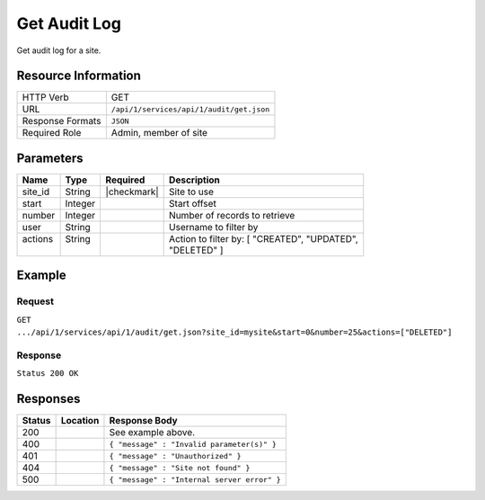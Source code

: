 .. _crafter-studio-api-audit-get:

=============
Get Audit Log
=============

Get audit log for a site.

--------------------
Resource Information
--------------------

+----------------------------+-------------------------------------------------------------------+
|| HTTP Verb                 || GET                                                              |
+----------------------------+-------------------------------------------------------------------+
|| URL                       || ``/api/1/services/api/1/audit/get.json``                         |
+----------------------------+-------------------------------------------------------------------+
|| Response Formats          || ``JSON``                                                         |
+----------------------------+-------------------------------------------------------------------+
|| Required Role             || Admin, member of site                                            |
+----------------------------+-------------------------------------------------------------------+

----------
Parameters
----------

+---------------+-------------+---------------+--------------------------------------------------+
|| Name         || Type       || Required     || Description                                     |
+===============+=============+===============+==================================================+
|| site_id      || String     || |checkmark|  || Site to use                                     |
+---------------+-------------+---------------+--------------------------------------------------+
|| start        || Integer    ||              || Start offset                                    |
+---------------+-------------+---------------+--------------------------------------------------+
|| number       || Integer    ||              || Number of records to retrieve                   |
+---------------+-------------+---------------+--------------------------------------------------+
|| user         || String     ||              || Username to filter by                           |
+---------------+-------------+---------------+--------------------------------------------------+
|| actions      || String     ||              || Action to filter by: [ "CREATED", "UPDATED",    |
||              ||            ||              || "DELETED" ]                                     |
+---------------+-------------+---------------+--------------------------------------------------+

-------
Example
-------
^^^^^^^
Request
^^^^^^^

``GET .../api/1/services/api/1/audit/get.json?site_id=mysite&start=0&number=25&actions=["DELETED"]``

^^^^^^^^
Response
^^^^^^^^

``Status 200 OK``

.. code-block:: json
  :linenos:

  {
      "total": 2
      "items":
        [
          {
            "modified_date": "01/31/2017 15:25:12",
            "creation_date": "01/31/2017 15:25:12",
            "summary": "User created file",
            "summary_format": "json",
            "content_id": "/site/website/index.xml",
            "content_type": "page",
            "type": "CREATED",
            "username": "joe.bloggs",
            "site_id": "mysite"
          },
          {
            "modified_date": "01/31/2017 17:33:46",
            "creation_date": "01/31/2017 15:25:12",
            "summary": "User saved file",
            "summary_format": "json",
            "content_id": "/site/website/about/index.xml",
            "content_type": "page",
            "type": "UPDATED",
            "username": "joe.bloggs",
            "site_id": "mysite"
          }
        ]
   }

---------
Responses
---------

+---------+-------------------------------------------+---------------------------------------------------+
|| Status || Location                                 || Response Body                                    |
+=========+===========================================+===================================================+
|| 200    ||                                          || See example above.                               |
+---------+-------------------------------------------+---------------------------------------------------+
|| 400    ||                                          || ``{ "message" : "Invalid parameter(s)" }``       |
+---------+-------------------------------------------+---------------------------------------------------+
|| 401    ||                                          || ``{ "message" : "Unauthorized" }``               |
+---------+-------------------------------------------+---------------------------------------------------+
|| 404    ||                                          || ``{ "message" : "Site not found" }``             |
+---------+-------------------------------------------+---------------------------------------------------+
|| 500    ||                                          || ``{ "message" : "Internal server error" }``      |
+---------+-------------------------------------------+---------------------------------------------------+
